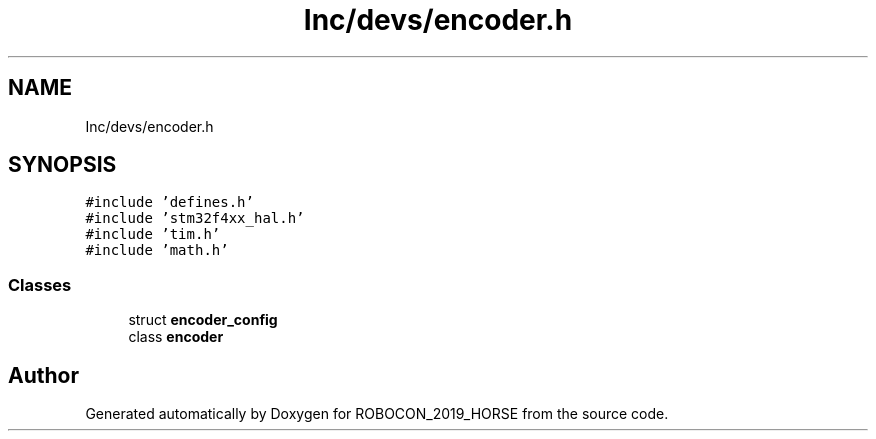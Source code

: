 .TH "Inc/devs/encoder.h" 3 "Sun May 12 2019" "ROBOCON_2019_HORSE" \" -*- nroff -*-
.ad l
.nh
.SH NAME
Inc/devs/encoder.h
.SH SYNOPSIS
.br
.PP
\fC#include 'defines\&.h'\fP
.br
\fC#include 'stm32f4xx_hal\&.h'\fP
.br
\fC#include 'tim\&.h'\fP
.br
\fC#include 'math\&.h'\fP
.br

.SS "Classes"

.in +1c
.ti -1c
.RI "struct \fBencoder_config\fP"
.br
.ti -1c
.RI "class \fBencoder\fP"
.br
.in -1c
.SH "Author"
.PP 
Generated automatically by Doxygen for ROBOCON_2019_HORSE from the source code\&.
